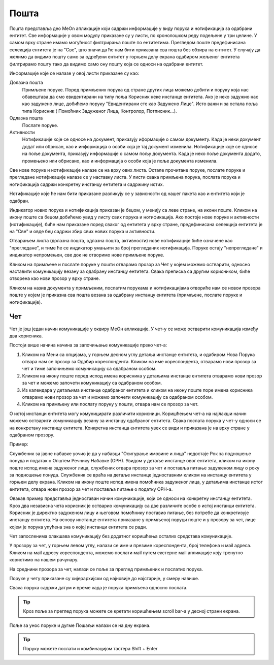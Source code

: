 .. _posta:

********
Пошта
********

Пошта представља део MeOn апликације који садржи информације у виду порукa и нотификацијa за одабрани ентитет. Све информације у овом модулу приказане су у листи, по хронолошком реду подељене у три целине. У самом врху стране имамо могућност филтрирања поште по ентитетима. Прегледом поште предефинисана селекција ентитета је на "Све", што значи да ће нам бити приказана сва пошта без обзира на ентитет. У случају да желимо да видимо пошту само за одређени ентитет у горњем делу екрана одабиром жељеног ентитета филтрирамо пошту тако да видимо само ону пошту која се односи на одабрани ентитет.

Информације које се налазе у овој листи приказане су као:

Долазна пошта
 Примљене поруке. Поред примљених порука од стране других лица можемо добити и поруку која нас обавештава да смо евидентирани на типу поља Корисник неке инстанце ентитета. Ако је неко задужио нас као задужено лице, добићемо поруку "Евидентирани сте као Задужено Лицe". Исто важи и за остала поља типа Корисник ( Помоћник Задуженог Лица, Контролор, Потписник...).

Одлазна пошта
 Послате поруке.

Активности
 Нотификације које се односе на документ, приказују иформације о самом документу. Када је неки документ додат или обрисан, као и информација о особи која је тај документ изменила.
 Нотификације које се односе на поље документа, приказују информације о самом пољу документа. Када је неко поље документа додато, промењено или обрисано, као и информација о особи која је поље документа изменила.

Све нове поруке и нотификације налазе се на врху ових листа. Остале прочитане поруке, послате поруке и прегледане нотификације налазе се у наставку листа. У листи свака примљена порука, послата порука и нотификација садржи конкретну инстанцу ентитета и садржину истих.

Нотификације које ће нам бити приказане разликују се у зависности од нашег пакета као и ентитета који је одабран.

Индикатор нових порука и нотификација приказан је беџом, у менију са леве стране, на икони поште. Кликом на икону поште са беџом добићемо увид у листу свих порука и нотификација. Ако постоје нове поруке и активности (нотификације), биће нам приказане поред сваког од ентитета у врху стране, предефинисана селекција ентитета је на "Све" и овде беџ садржи збир свих нових порука и активности.

Отварањем листа (долазна пошта, одлазна пошта, активности) нове нотификације биће означене као "прегледане", и тиме ће се индикатор умањити за број прегледаних нотификација. Поруке остају "непрегледане" и индикатор непромењен, све док не отворимо нове примљене поруке.  

.. image:: ../_static/img/Posta/posta.gif
   :width: 700
   :align: center

Кликом на примљене и послате поруке у пошти отварамо прозор за Чет у којем можемо остварити, односно наставити комуникацију везану за одабрану инстанцу ентитета. Свака преписка са другим корисником, биће отворена као нови прозор у врху стране.

Кликом на назив документа у примљеним, послатим порукама и нотификацијама отвориће нам се новои прозора поште у којем је приказна сва пошта везана за одабрану инстанцу ентитета (примљене, послате поруке и нотификације).

Чет
---

.. image:: ../_static/img/Posta/chat.gif
   :width: 700
   :align: center

Чет је још један начин комуникације у оквиру МеОн апликације.
У чет-у се може остварити комуникација између два корисника.

Постоји више начина начина за започињање комуникације преко чет-а:

1. Кликом на Мени са опцијама, у горњем десном углу детаља инстанце ентитета, и одабиром Нова Порука отвара нам се прозор за Одабир кореспондента. Кликом на име кореспондента, отварамо нови прозор за чет и тиме започињемо комуникацију са одабраном особом. 

2. Кликом на икону поште поред испод имена корисника у детаљима инстанце ентитета отварамо нови прозор за чет и можемо започети комуникацију са одабраном особом.

3. Из календара у детаљима инстанце одабраног ентитета и кликом на икону поште поре имена корисника отварамо нови прозор за чет и можемо започети комуникацију са одабраном особом.

4. Кликом на примљену или послату поруку у пошти, отвара нам се прозор за чет.

О истој инстанци ентитета могу комуницирати различити корисници.
Коришћењем чет-а на најлакши начин можемо остварити комуникацију везану за инстанцу одабраног ентитета. Свака послата порука у чет-у односи се на конкретану инстанцу ентитета. Конкретна инстанца ентитета увек се види и приказана је на врху стране у одабраном прозору. 

Пример:

Службеник за јавне набавке уочио је да у набавци "Осигурање имовине и лица" недостаје Рок за подношење понуда и податак о Општем Речнику Набавке (ОРН). Увидом у детаље инстанце овог ентитета, кликом на икону поште испод имена задуженог лица, службеник отвара прозор за чет и поставља питање задуженом лицу о року за подношење понуда. Службеник се враћа на детаље инстанце једноставним кликом на инстанцу ентитета у горњем делу екрана. Кликом на икону поште испод имена помоћника задуженог лица, у детаљима инстанце истог ентитета, отвара нови прозор за чет и поставља питање о податку ОРН-а.

Овакав пример представља једноставан начин комуникације, који се односи на конкретну инстанцу ентитета. Кроз два независна чета корисник је остварио комуникацију са две различите особе о истој инстанци ентитета. Корисник је директно задуженом лицу и његовом помоћнику поставио питање, без потребе да конкретизује инстанцу ентитета. На основу инстанце ентитета приказане у примљеној поруци поште и у прозору за чет, лице којем је порука упућена зна о којој инстанци ентитета се ради.

Чет запосленима олакшава комуникацију без додатног коришћења осталих средстава комуникације.

У прозору за чет, у горњем левом углу, налази се име и презиме кореспондента, број телефона и мail адреса. Кликом на мail адресу кореспондента, можемо послати мail путем екстерне мail апликације коју тренутно користимо на нашем рачунару.

На среднини прозора за чет, налази се поље за преглед примљених и послатих порука.

Поруке у чету приказане су хијерархијски од најновије до најстарије, у смеру навише.

Свака порука садржи датум и време када је порука примљена односно послата.

.. Tip:: Кроз поље за преглед порука можете се кретати коришћењем scroll bar-а у десној страни екрана.

Поље за унос поруке и дугме Пошаљи налази се на дну екрана.

.. Tip:: Поруку можете послати и комбинацијом тастера Shift + Enter